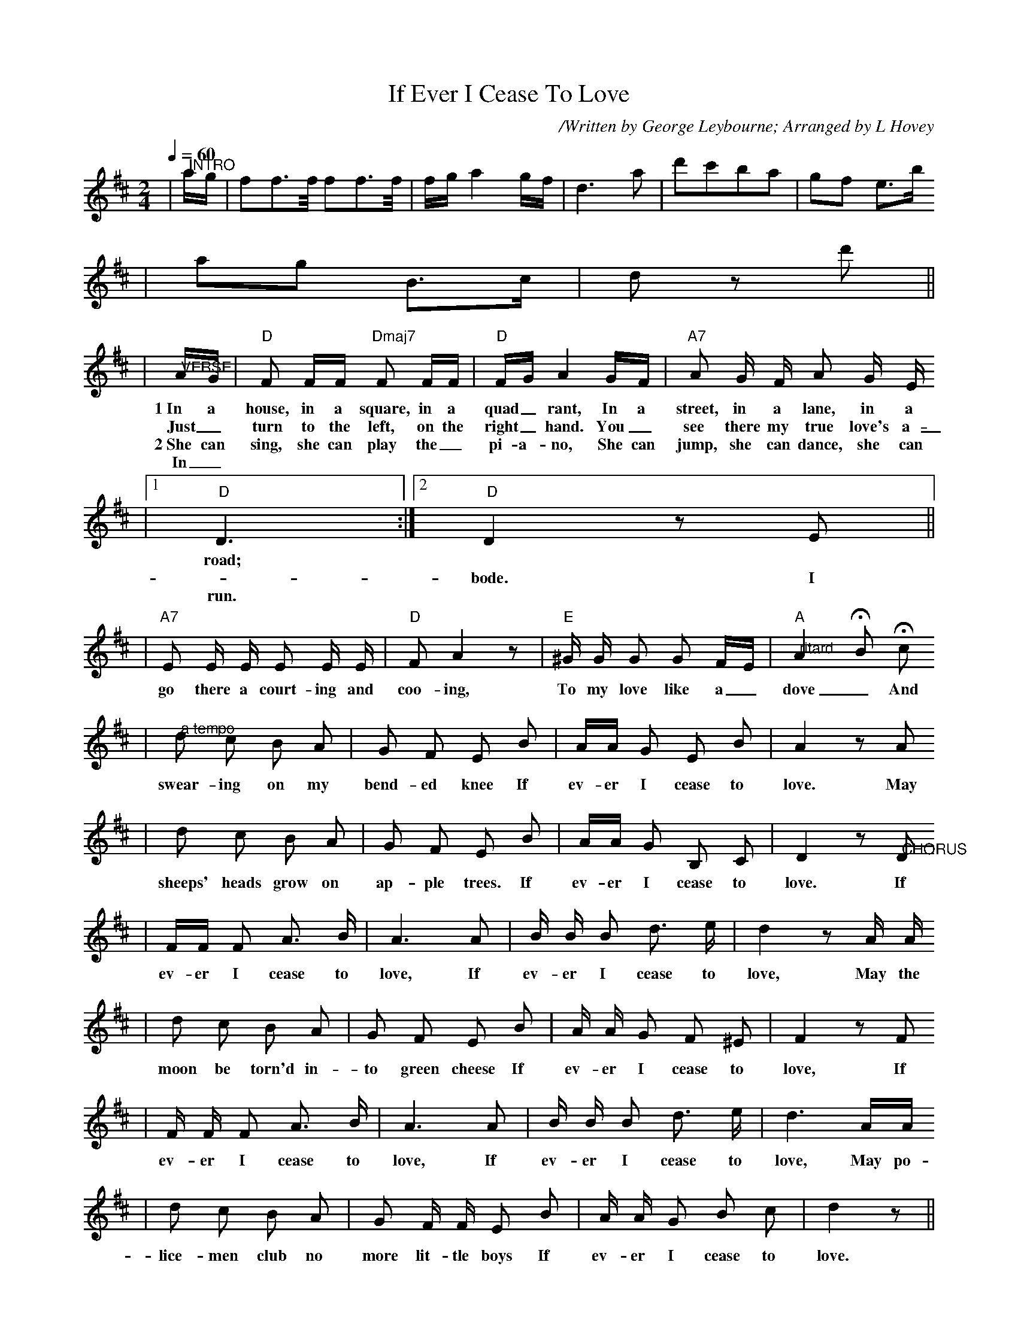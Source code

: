 X:1
T:If Ever I Cease To Love
C:/Written by George Leybourne; Arranged by L Hovey
N:George Leybourne, 1842 - 1884, was a British Music-Hall performer.
N:He was born as Joe Sanders and performed nicknamed Champagne Charlie.
N:He also wrote "The Daring Young Man on the Flying Trapeze" and other tunes.
M:2/4
L:1/8
Q:1/4=60
K:D
|"@INTRO"a/2g/2|ff3/2f/4 ff3/2f/4|f/2g/2a2 g/2f/2|d3 a|d'c'ba|gf e3/2b/2
|ag B3/2c/2|d z d'||
|"@VERSE"A/2G/2|"D"F F/2F/2 "Dmaj7"F F/2F/2|"D"F/2G/2 A2 G/2F/2|"A7"A G/2 F/2 A G/2 E/2
w:1~In a house, in a square, in a quad_rant, In a street, in a lane, in a
w:Just_ turn to the left, on the right_ hand. You_ see there my true love's a-
w:2~She can sing, she can play the_ pi-a-no, She can jump, she can dance, she can
w:In_
|1" D"D3:|2" D"D2 z E||
w:road;
w:_bode. I
w:run.
w:
|"A7"E E/2 E/2 E E/2 E/2|"D"F A2 z|"E"^G/2 G/2 G G F/2E/2|"A""@ritard"A2 !fermata!B !fermata!c
w:go there a court-ing and coo-ing, To my love like a_ dove_ And
|"@a tempo"d c B A|G F E B|A/2A/2 G E B|A2 z A
w:swear-ing on my bend-ed knee If ev-er I cease to love. May
|d c B A|G F E B|A/2A/2 G B, C|D2 z "@CHORUS"D
w:sheeps' heads grow on ap-ple trees. If ev-er I cease to love. If
|F/2F/2 F A3/2 B/2|A3 A|B/2 B/2 B d3/2 e/2|d2 z A/2 A/2
w:ev-er I cease to love, If ev-er I cease to love, May the
|d c B A|G F E B|A/2 A/2 G F ^E|F2 z F
w:moon be torn'd in-to green cheese If ev-er I cease to love, If
|F/2 F/2 F A3/2 B/2|A3 A|B/2 B/2 B d3/2 e/2|d3 A/2A/2
w:ev-er I cease to love, If ev-er I cease to love, May po-
|d c B A|G F/2 F/2 E B|A/2 A/2 G B c|d2 z||
w:lice-men club no more lit-tle boys If ev-er I cease to love.

